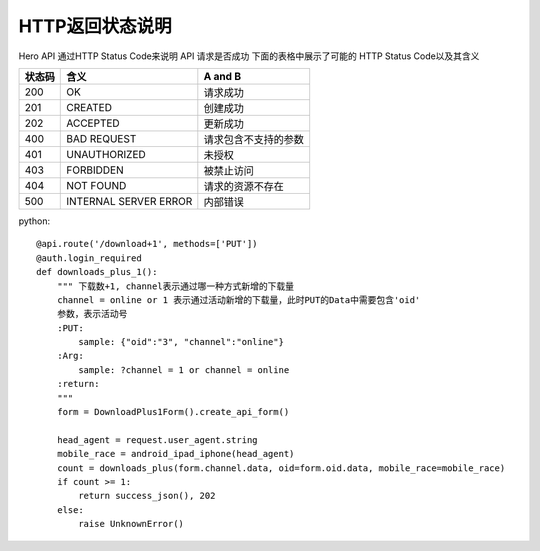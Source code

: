 .. _status:

HTTP返回状态说明
=================
Hero API 通过HTTP Status Code来说明 API 请求是否成功 下面的表格中展示了可能的
HTTP Status Code以及其含义

========   ========================  =====================
状态码             含义                  A and B
========   ========================  =====================
200         OK                        请求成功
201         CREATED                   创建成功
202         ACCEPTED                  更新成功
400         BAD REQUEST               请求包含不支持的参数
401         UNAUTHORIZED                未授权
403         FORBIDDEN                 被禁止访问
404         NOT FOUND                 请求的资源不存在
500        INTERNAL SERVER ERROR         内部错误

========   ========================  =====================


python::

    @api.route('/download+1', methods=['PUT'])
    @auth.login_required
    def downloads_plus_1():
        """ 下载数+1, channel表示通过哪一种方式新增的下载量
        channel = online or 1 表示通过活动新增的下载量，此时PUT的Data中需要包含'oid'
        参数，表示活动号
        :PUT:
            sample: {"oid":"3", "channel":"online"}
        :Arg:
            sample: ?channel = 1 or channel = online
        :return:
        """
        form = DownloadPlus1Form().create_api_form()

        head_agent = request.user_agent.string
        mobile_race = android_ipad_iphone(head_agent)
        count = downloads_plus(form.channel.data, oid=form.oid.data, mobile_race=mobile_race)
        if count >= 1:
            return success_json(), 202
        else:
            raise UnknownError()

